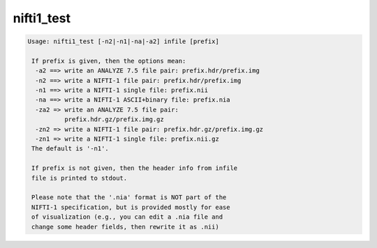 ***********
nifti1_test
***********

.. _nifti1_test:

.. contents:: 
    :depth: 4 

.. code-block:: none

    Usage: nifti1_test [-n2|-n1|-na|-a2] infile [prefix]
    
     If prefix is given, then the options mean:
      -a2 ==> write an ANALYZE 7.5 file pair: prefix.hdr/prefix.img
      -n2 ==> write a NIFTI-1 file pair: prefix.hdr/prefix.img
      -n1 ==> write a NIFTI-1 single file: prefix.nii
      -na ==> write a NIFTI-1 ASCII+binary file: prefix.nia
      -za2 => write an ANALYZE 7.5 file pair:
              prefix.hdr.gz/prefix.img.gz
      -zn2 => write a NIFTI-1 file pair: prefix.hdr.gz/prefix.img.gz
      -zn1 => write a NIFTI-1 single file: prefix.nii.gz
     The default is '-n1'.
    
     If prefix is not given, then the header info from infile
     file is printed to stdout.
    
     Please note that the '.nia' format is NOT part of the
     NIFTI-1 specification, but is provided mostly for ease
     of visualization (e.g., you can edit a .nia file and
     change some header fields, then rewrite it as .nii)
    
